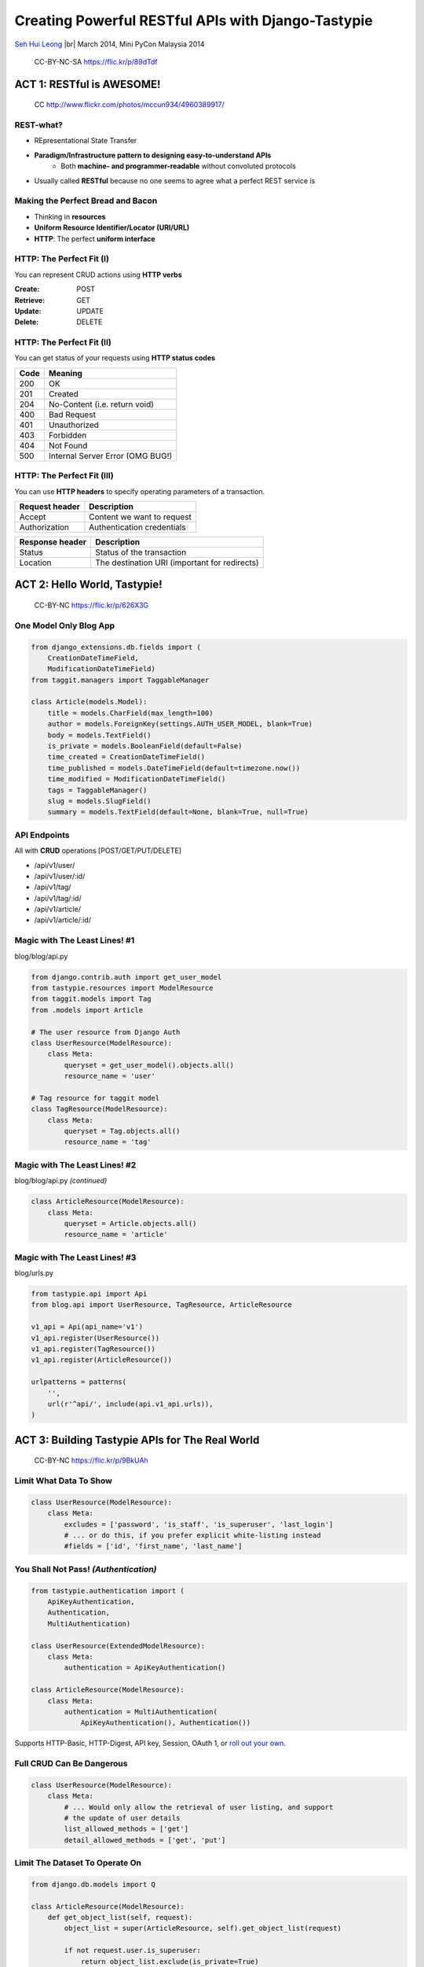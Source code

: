 .. Creating Powerful RESTful APIs with Django-Tastypie slides file, created by
   hieroglyph-quickstart on Fri Mar 14 15:11:09 2014.

Creating Powerful RESTful APIs with Django-Tastypie
===================================================

`Seh Hui Leong <http://twitter.com/felixleong/>`_ |br|
March 2014, Mini PyCon Malaysia 2014

.. figure:: /_static/4687542962_87bdc4f9f0_b.jpg
    :class: fill

    CC-BY-NC-SA https://flic.kr/p/89dTdf

.. ifnotslides::

    .. toctree::
        :maxdepth: 2

ACT 1: RESTful is AWESOME!
--------------------------

.. figure:: /_static/4960389917_1d0b48f117_b.jpg
    :class: fill

    CC http://www.flickr.com/photos/mccun934/4960389917/

REST-what?
__________

- REpresentational State Transfer
- **Paradigm/Infrastructure pattern to designing easy-to-understand APIs**
    - Both **machine- and programmer-readable** without convoluted protocols
- Usually called **RESTful** because no one seems to agree what a perfect REST
  service is

Making the Perfect Bread and Bacon
__________________________________

- Thinking in **resources**
- **Uniform Resource Identifier/Locator (URI/URL)**
- **HTTP**: The perfect **uniform interface**

HTTP: The Perfect Fit (I)
_________________________

You can represent CRUD actions using **HTTP verbs**

:**Create**: POST
:**Retrieve**: GET
:**Update**: UPDATE
:**Delete**: DELETE

HTTP: The Perfect Fit (II)
__________________________

You can get status of your requests using **HTTP status codes**

==== ================================
Code Meaning
==== ================================
200  OK
201  Created
204  No-Content (i.e. return void)
400  Bad Request
401  Unauthorized
403  Forbidden
404  Not Found
500  Internal Server Error (OMG BUG!)
==== ================================

HTTP: The Perfect Fit (III)
___________________________

You can use **HTTP headers** to specify operating parameters of a transaction.

============== ==========================
Request header Description
============== ==========================
Accept         Content we want to request
Authorization  Authentication credentials
============== ==========================

=============== =============================================
Response header Description
=============== =============================================
Status          Status of the transaction 
Location        The destination URI (important for redirects)
=============== =============================================

ACT 2: Hello World, Tastypie!
-----------------------------

.. figure:: /_static/3294261072_c635d74ce8_o.jpg
    :class: fill

    CC-BY-NC https://flic.kr/p/626X3G

One Model Only Blog App
_______________________

.. code:: python

    from django_extensions.db.fields import (
        CreationDateTimeField,
        ModificationDateTimeField)
    from taggit.managers import TaggableManager

    class Article(models.Model):
        title = models.CharField(max_length=100)
        author = models.ForeignKey(settings.AUTH_USER_MODEL, blank=True)
        body = models.TextField()
        is_private = models.BooleanField(default=False)
        time_created = CreationDateTimeField()
        time_published = models.DateTimeField(default=timezone.now())
        time_modified = ModificationDateTimeField()
        tags = TaggableManager()
        slug = models.SlugField()
        summary = models.TextField(default=None, blank=True, null=True)

API Endpoints
_____________

All with **CRUD** operations [POST/GET/PUT/DELETE]

- /api/v1/user/
- /api/v1/user/:id/
- /api/v1/tag/
- /api/v1/tag/:id/
- /api/v1/article/
- /api/v1/article/:id/

Magic with The Least Lines! #1
______________________________

blog/blog/api.py

.. code:: python

    from django.contrib.auth import get_user_model
    from tastypie.resources import ModelResource
    from taggit.models import Tag
    from .models import Article

    # The user resource from Django Auth
    class UserResource(ModelResource):
        class Meta:
            queryset = get_user_model().objects.all()
            resource_name = 'user'

    # Tag resource for taggit model
    class TagResource(ModelResource):
        class Meta:
            queryset = Tag.objects.all()
            resource_name = 'tag'

Magic with The Least Lines! #2
______________________________

blog/blog/api.py *(continued)*

.. code:: python

    class ArticleResource(ModelResource):
        class Meta:
            queryset = Article.objects.all()
            resource_name = 'article'

Magic with The Least Lines! #3
______________________________

blog/urls.py

.. code:: python

    from tastypie.api import Api
    from blog.api import UserResource, TagResource, ArticleResource

    v1_api = Api(api_name='v1')
    v1_api.register(UserResource())
    v1_api.register(TagResource())
    v1_api.register(ArticleResource())

    urlpatterns = patterns(
        '',
        url(r'^api/', include(api.v1_api.urls)),
    )

ACT 3: Building Tastypie APIs for The Real World
------------------------------------------------

.. figure:: /_static/5650815548_59e3c82b6a_b.jpg
    :class: fill

    CC-BY-NC https://flic.kr/p/9BkUAh

Limit What Data To Show
_______________________

.. code:: python

    class UserResource(ModelResource):
        class Meta:
            excludes = ['password', 'is_staff', 'is_superuser', 'last_login']
            # ... or do this, if you prefer explicit white-listing instead
            #fields = ['id', 'first_name', 'last_name']

You Shall Not Pass! *(Authentication)*
______________________________________ 

.. code:: python

    from tastypie.authentication import (
        ApiKeyAuthentication,
        Authentication,
        MultiAuthentication)

    class UserResource(ExtendedModelResource):
        class Meta:
            authentication = ApiKeyAuthentication()

    class ArticleResource(ModelResource):
        class Meta:
            authentication = MultiAuthentication(
                ApiKeyAuthentication(), Authentication())

Supports HTTP-Basic, HTTP-Digest, API key, Session, OAuth 1, or
`roll out your own <https://django-tastypie.readthedocs.org/en/latest/authentication.html#implementing-your-own-authentication-authorization>`_.

Full CRUD Can Be Dangerous
__________________________

.. code:: python

    class UserResource(ModelResource):
        class Meta:
            # ... Would only allow the retrieval of user listing, and support
            # the update of user details
            list_allowed_methods = ['get']
            detail_allowed_methods = ['get', 'put']

Limit The Dataset To Operate On
_______________________________

.. code:: python

    from django.db.models import Q

    class ArticleResource(ModelResource):
        def get_object_list(self, request):
            object_list = super(ArticleResource, self).get_object_list(request)

            if not request.user.is_superuser:
                return object_list.exclude(is_private=True)
            else:
                return object_list

Laying Out Authorization Boundaries
___________________________________

.. code:: python

    from tastypie.authorization import DjangoAuthorization
    from .authorization import ArticleAuthorization

    class UserResource(ModelResource):
        class Meta:
            # Relies on Django permissions as authorization
            authorization = DjangoAuthorization()

    class ArticleResource(ExtendedModelResource):
        class Meta:
            # We need more fine grain control as we only allow original authors
            # to edit their own entries
            authorization = ArticleAuthorization()

**Refer to blog/blog/api/authorization.py** on a sample of how to implement a
custom authorization handler.

Adding Custom API Endpoints
___________________________

Adding a convenience endpoint /api/v1/users/me/

.. code:: python

    class UserResource(ModelResource):
        def prepend_urls(self):
            return [
                url(r"^(?P<resource_name>{0})/(?P<{1}>me){2}$".format(
                    self._meta.resource_name, self._meta.detail_uri_name,
                    trailing_slash()),
                    self.wrap_view('dispatch_detail'),
                    name='api_dispatch_detail'), ]

        def get_detail(self, request, **kwargs):
            if kwargs.get(self._meta.detail_uri_name) == 'me':
                kwargs[self._meta.detail_uri_name] = request.user.id

            return super(UserResource, self).get_detail(request, **kwargs)

        def put_detail(self, request, **kwargs):
            if kwargs[self._meta.detail_uri_name] == 'me':
                kwargs[self._meta.detail_uri_name] = request.user.id

            return super(UserResource, self).put_detail(request, **kwargs)

Change The Details Identifier Field
___________________________________

Like slugs instead of IDs? No problem!

.. code:: python

    class TagResource(ModelResource):
        class Meta:
            # THERE! So simple!
            detail_uri_name = 'slug'

Nested Foreign Keys and Related Querysets
_________________________________________

.. code:: python

    class ArticleResource(ExtendedModelResource):
        class AuthorResource(ModelResource):
            class Meta:
                queryset = get_user_model().objects.all()
                fields = ['id', 'first_name', 'last_name']
                include_resource_uri = False

        author = fields.ForeignKey(AuthorResource, 'author', full=True)
        # We can also reuse our User Resource instead for more data
        # author = fields.ForeignKey(UserResource, 'author', full=True)

        # Under normal circumstances, only the API resource URI is used
        tags = fields.ToManyField(TagResource, 'tags')

Adding Custom Fields
____________________

We can also add custom fields that is not defined in our models. For example,
useful aggregate fields.

.. code:: python

    class TagResource(ModelResource):
        count = fields.IntegerField(readonly=True)

        def dehydrate_count(self, bundle):
            return bundle.obj.taggit_taggeditem_items.count()

Add Filter Based Querying
_________________________

To support GET list filtering based on criteria on fields.

e.g. /api/v1/article/?title__icontains=malaysia

.. code:: python

    from tastypie.resources import ModelResource, ALL

    class ArticleResource(ModelResource):
        class Meta:
            filtering = {
                'title': ALL,
                'tags': ALL_WITH_RELATIONS,
                'date_published': ['gt', 'gte', 'lt', 'lte']
            }

Note that ALL (and ALL_WITH_RELATIONS) supports Django ORM query parameters.

How to Make Sure Incoming Data is Validated?
____________________________________________

.. code:: python

    from tastypie.validation import CleanedDataFormValidation
    from ..forms import ArticleForm

    class ArticleResource(ExtendedModelResource):
        class Meta:
            validation = CleanedDataFormValidation(form_class=ArticleForm)

Complex URL Representations
___________________________

- Example: How to query articles written by a user?
- **/api/v1/article/?author=1** vs. **/api/v1/user/1/article/**
- Use `django-tastypie-extendedmodelresource`_ 

.. code:: python

    from extendedmodelresource import ExtendedModelResource

    # Inherit from EMR instead...
    class UserResource(ExtendedModelResource):
        class Nested:
            article = fields.ToManyField(
                'blog.blog.api.ArticleResource', 'article_set')

    # Must also be EMR
    class ArticleResource(ExtendedModelResource):
        pass

.. _django-tastypie-extendedmodelresource: https://github.com/felixleong/django-tastypie-extendedmodelresource/

Performance Starts With Queryset Optimization
_____________________________________________

- Normal ORM optimization tips apply -- **`select_related()` and `prefetch_related`
  are your friends** :).
- Whatever you read about DB/ORM optimization, use it. Apply it to
  `Resource.Meta.queryset` or `Resource.get_object_list`.

.. code:: python

    class ArticleResource(ExtendedModelResource):
        class Meta:
            queryset = Article.objects.prefetch_related('tags', 'author').all()

Note on Caching on Tastypie
___________________________

- Tastypie only supports the following caching strategies:
    - **Queryset caching**: the cached queryset is only used for all the
      `\*_detail()` functions (i.e. only applies to queries that affect a
      specific resource)
    - Client side caching (i.e. setting the Cache-Control HTTP header)
- Tastypie doesn't handle caching of serialized output

Caching Serialized Output on Tastypie
_____________________________________

- Use a caching proxy like `Varnish`_
- Personally have implemented a `Automatic Generation-Based Action Caching`_
  approach using a class mixin that can be used by a `ModelResource` and
  hooked up `post_save` signals to update the generation count
    - *Not included in the sample source :(*

.. _Varnish: https://www.varnish-cache.org/
.. _Automatic Generation-Based Action Caching: http://cdn.oreillystatic.com/en/assets/1/event/27/Accelerate%20your%20Rails%20Site%20with%20Automatic%20Generation-based%20Action%20Caching%20Presentation%201.pdf

Tastypie `urlpattern` Auto-discovery
____________________________________

- Do it like `django.contrib.auth` -- declare once and forget
- Refer to **blog/api.py** and **blog/utils/module_loading.py**
- Django 1.7 will have `django.utils.module_loading.autodiscover_modules`

FINALE: You Are Now Smarter!
----------------------------

.. figure:: /_static/6966069023_5512204921_b.jpg
    :class: fill

    CC-BY http://www.flickr.com/photos/sylvainkalache/6966069023/

You Have Learned…
_________________

- What is **RESTful API**?
- It's **easy to get started** with Tastypie
- And how to **flesh it out** with real-world constraints:
    - Basic CRUD restrictions
    - Adding custom API endpoints
    - Authentication and authorization
    - Customizing data fields of resources
    - Quick optimization wins

GIMME EVERYTHING!
_________________

**Code, Demo, Presentation**

http://github.com/felixleong/pyconmy2014-tastypie/

:Email: felixleong@gmail.com
:Facebook: http://facebook.com/leongsh/
:Twitter: http://twitter.com/felixleong/

References
__________

- Tastypie
    - https://django-tastypie.readthedocs.org/en/latest/
- Tastypie-ExtendedModelResource
    - https://github.com/felixleong/django-tastypie-extendedmodelresource/
- My previous talk, RESTful API 101
    - https://github.com/felixleong/wckl_restapi_talk/
- REST in Practice, *by Jim, Savas and Ian* (O'Reilly)
    - http://shop.oreilly.com/product/9780596805838.do

License
_______

This work is licensed under a `Creative Commons Attribution-ShareAlike 3.0 Unported License`_.

.. _Creative Commons Attribution-ShareAlike 3.0 Unported License: http://creativecommons.org/licenses/by-sa/3.0/deed.en_US

.. CUSTOM DEFINITIONS

.. |br| raw:: html

    <br />
